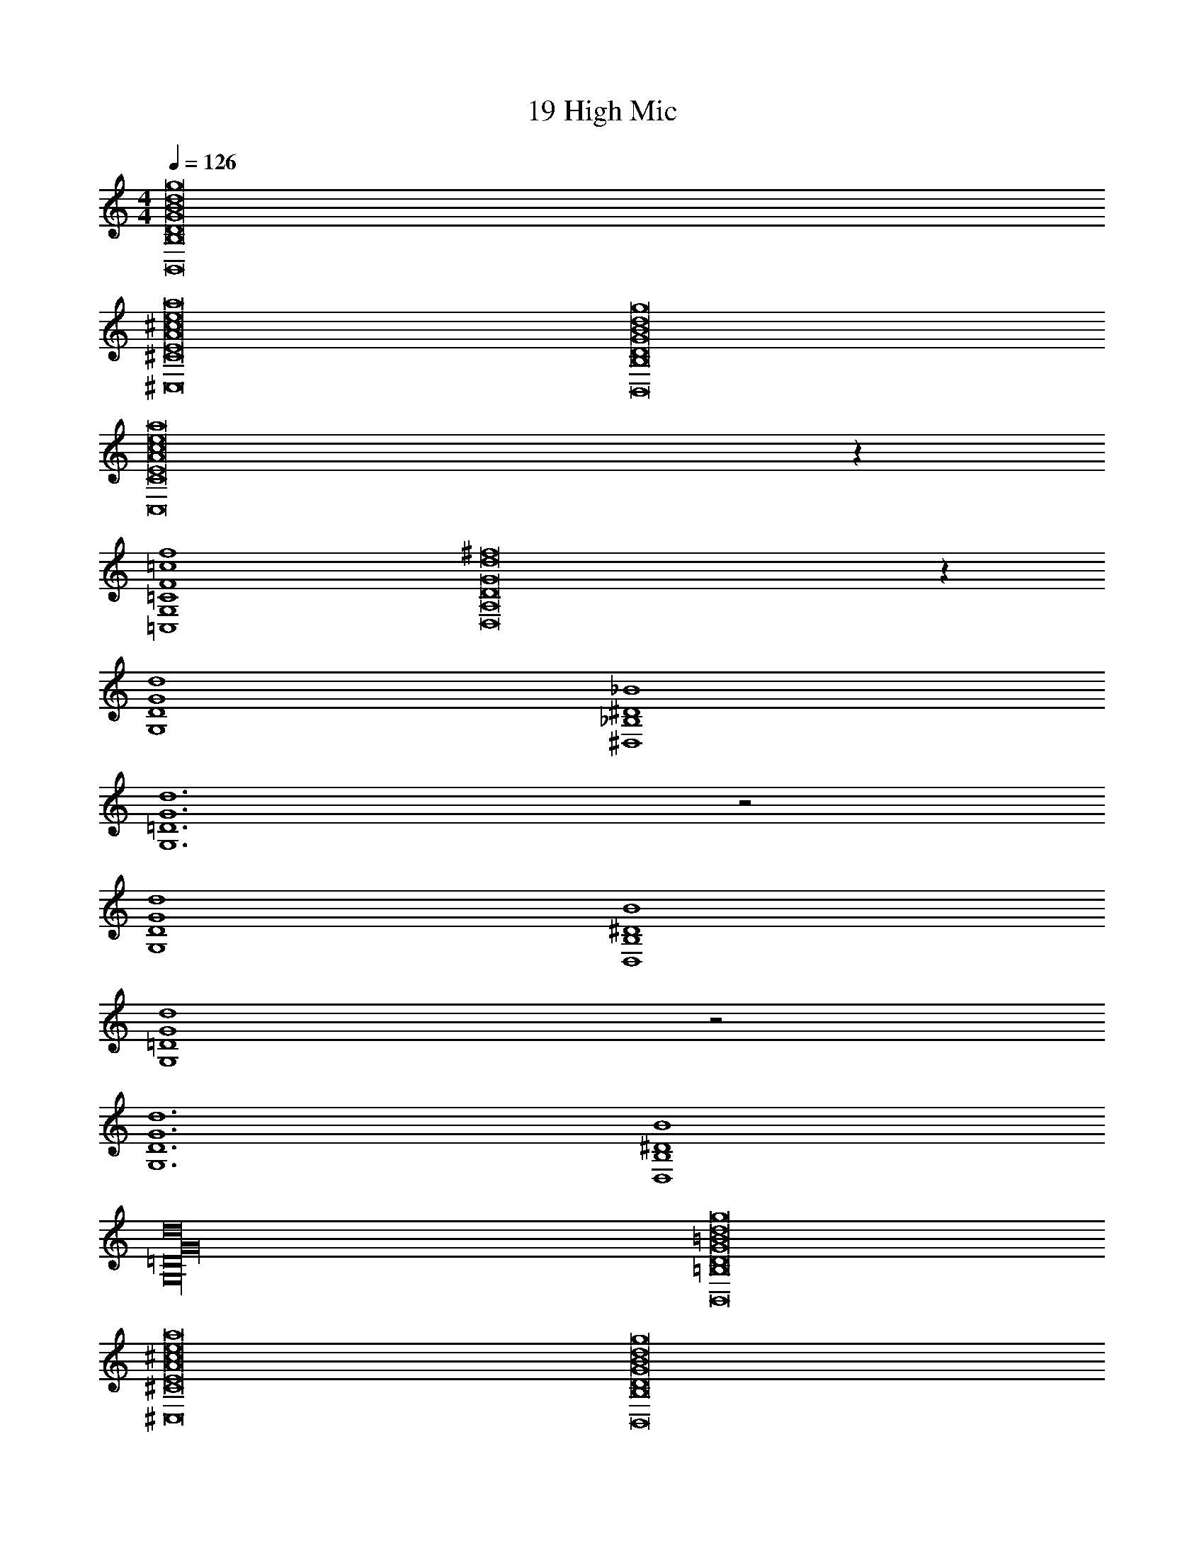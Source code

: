X: 1
T: 19 High Mic
Z: ABC Generated by Starbound Composer v0.8.7
L: 1/4
M: 4/4
Q: 1/4=126
K: C
[B,,8B,8G8g8D8d8B8] 
[^c8e8a8^C8E8A8^C,8] 
[B,,8B,8G8g8D8d8B8] 
[C,8A8E8C8e8c8a8] z28 
[=c4=C4=C,4F4G,4f4] 
[^f8D8A,8D,8d8G8] z48 
[D4G,4G4d4] 
[_B4^D4^D,4_B,4] 
[=D6G,6d6G6] z2 
[D4G,4G4d4] 
[B4B,4D,4^D4] 
[G4d4G,4=D4] z2 
[d6G6G,6D6] 
[B,4D,4^D4B4] 
[=D16G,16d16G16] 
[=B8d8D8g8G8B,,8=B,8] 
[^c8e8a8^C8E8A8^C,8] 
[B,,8B,8G8g8D8d8B8] 
[C,8A8E8C8e8c8a8] z28 
[=c4=C4=C,4F4G,4=f4] 
[^f8D8A,8=D,8d8G8] z48 
[D4G,4G4d4] 
[_B4^D4^D,4_B,4] 
[=D6G,6d6G6] z2 
[D4G,4G4d4] 
[B4B,4D,4^D4] 
[G4d4G,4=D4] z2 
[d6G6G,6D6] 
[B,4D,4^D4B4] 
[=D16G,16d16G16] 
